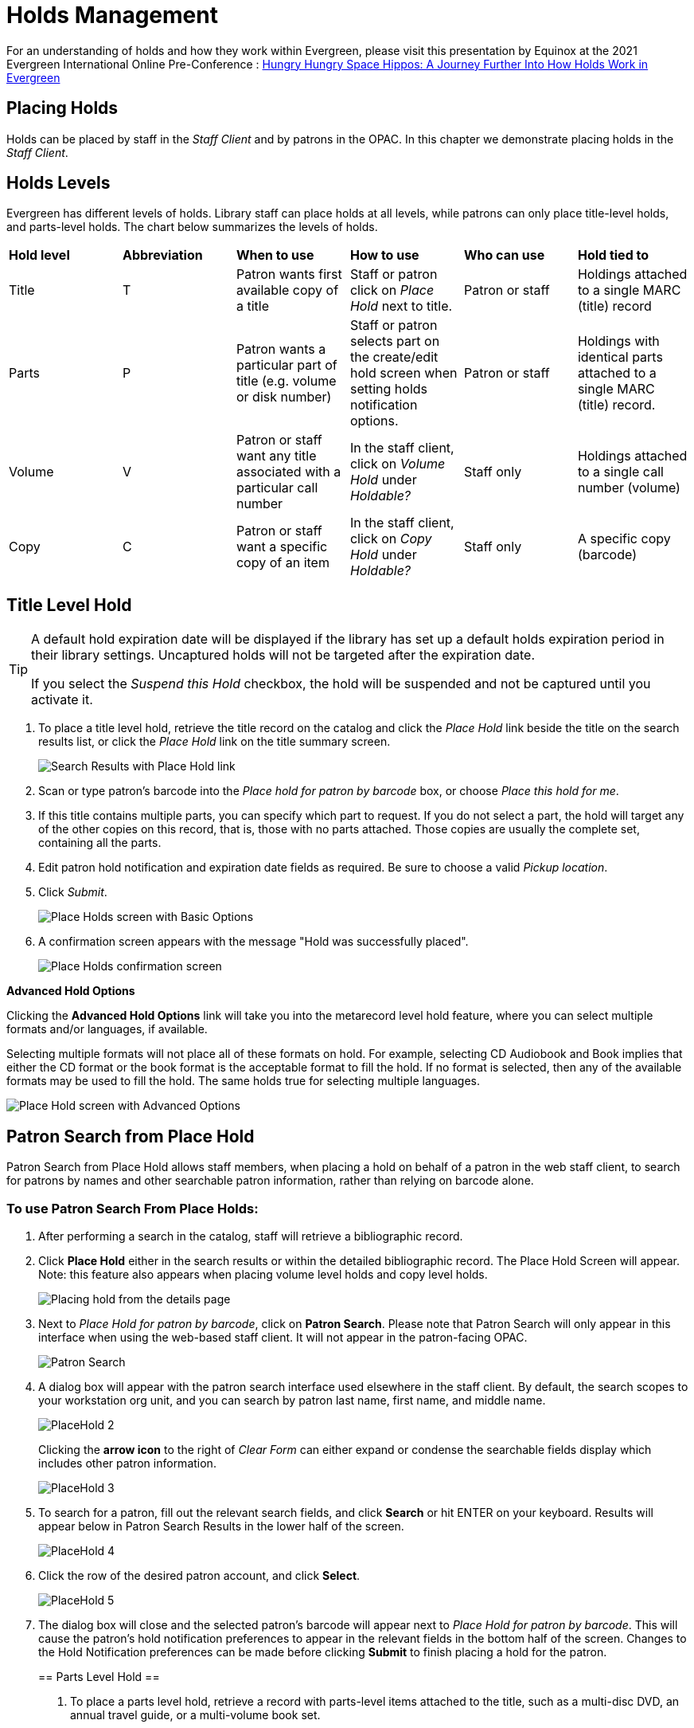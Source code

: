 = Holds Management =

:toc:

For an understanding of holds and how they work within Evergreen, please visit this presentation by Equinox at the 2021 Evergreen International Online Pre-Conference : https://youtu.be/MS0ceUm7New[Hungry Hungry Space Hippos: A Journey Further Into How Holds Work in Evergreen]

== Placing Holds ==

Holds can be placed by staff in the _Staff Client_ and by patrons in the OPAC. In this chapter we demonstrate placing holds in the _Staff Client_.

== Holds Levels ==

Evergreen has different levels of holds. Library staff can place holds at all levels, while patrons can only place title-level holds, and parts-level holds. The chart below summarizes the levels of holds.

|==============================
|*Hold level* |*Abbreviation* |*When to use*        |*How to use*   |*Who can use*    |*Hold tied to*
|Title        |T              |Patron wants first available copy of a title  | Staff or patron click on _Place Hold_ next to title. | Patron or staff | Holdings attached to a single MARC (title) record
|Parts        |P              |Patron wants a particular part of title (e.g. volume or disk number)    | Staff or patron selects part on the create/edit hold screen when setting holds notification options.   |Patron or staff  |Holdings with identical parts attached to a single MARC (title) record.
|Volume       |V              |Patron or staff want any title associated with a particular call number | In the staff client, click on _Volume Hold_ under _Holdable?_ |Staff only |Holdings attached to a single call number (volume)
|Copy         |C              |Patron or staff want a specific copy of an item |In the staff client, click on _Copy Hold_ under _Holdable?_ |Staff only |A specific copy (barcode)
|==============================


== Title Level Hold ==

[TIP]
====================
A default hold expiration date will be displayed if the library has set up a default holds expiration period in their library settings. Uncaptured holds will not be targeted after the expiration date.

If you select the _Suspend this Hold_ checkbox, the hold will be suspended and not be captured until you activate it.
====================

. To place a title level hold, retrieve the title record on the catalog and click the _Place Hold_ link beside the title on the search results list, or click the _Place Hold_ link on the title summary screen.
+
image::hold_management/holds_search_results.jpg[Search Results with Place Hold link]
+
. Scan or type patron's barcode into the _Place hold for patron by
barcode_ box, or choose _Place this hold for me_.
. If this title contains multiple parts, you can specify which part to
request. If you do not select a part, the hold will target any of the
other copies on this record, that is, those with no parts attached.
Those copies are usually the complete set, containing all the parts.
. Edit patron hold notification and expiration date fields as required.
Be sure to choose a valid _Pickup location_.
. Click _Submit_.
+
image::hold_management/place_hold.jpg[Place Holds screen with Basic Options]
+
. A confirmation screen appears with the message "Hold was successfully placed".
+
image::hold_management/hold_confirmation.jpg[Place Holds confirmation screen]

*Advanced Hold Options*

Clicking the *Advanced Hold Options* link will take you into the
metarecord level hold feature, where you can select multiple formats
and/or languages, if available.

Selecting multiple formats will not place all of these formats on hold.
For example, selecting CD Audiobook and Book implies that either the CD
format or the book format is the acceptable format to fill the hold. If
no format is selected, then any of the available formats may be used to
fill the hold. The same holds true for selecting multiple languages.

image::hold_management/advanced_hold.jpg[Place Hold screen with Advanced Options]


== Patron Search from Place Hold ==
Patron Search from Place Hold allows staff members, when placing a hold on behalf of a patron in the web staff client, to search for patrons by names and other searchable patron information, rather than relying on barcode alone.


=== To use Patron Search From Place Holds: ===
1. After performing a search in the catalog, staff will retrieve a bibliographic record.
2. Click *Place Hold* either in the search results or within the detailed bibliographic record. The Place Hold Screen will appear. Note: this feature also appears when placing volume level holds and copy level holds.
+
image::hold_management/hold_details.jpg[Placing hold from the details page]
+
3. Next to _Place Hold for patron by barcode_, click on *Patron Search*. Please note that Patron Search will only appear in this interface when using the web-based staff client.  It will not appear in the patron-facing OPAC.
+
image::hold_management/patron_search_button.jpg[Patron Search]
+
4. A dialog box will appear with the patron search interface used elsewhere in the staff client. By default, the search scopes to your workstation org unit, and you can search by patron last name, first name, and middle name.
+
image::media/PlaceHold-2.JPG[]
+
Clicking the *arrow icon* to the right of _Clear Form_ can either expand or condense the searchable fields display which includes other patron information.
+
image::media/PlaceHold-3.JPG[]
+
5. To search for a patron, fill out the relevant search fields, and click *Search* or hit ENTER on your keyboard. Results will appear below in Patron Search Results in the lower half of the screen.
+
image::media/PlaceHold-4.JPG[]
+
6. Click the row of the desired patron account, and click *Select*.
+
image::media/PlaceHold-5.JPG[]
+
7. The dialog box will close and the selected patron's barcode will appear next to _Place Hold for patron by barcode_. This will cause the patron's hold notification preferences to appear in the relevant fields in the bottom half of the screen. Changes to the Hold Notification preferences can be made before clicking *Submit* to finish placing a hold for the patron.
+

== Parts Level Hold ==

. To place a parts level hold, retrieve a record with parts-level items
attached to the title, such as a multi-disc DVD, an annual travel guide,
or a multi-volume book set.
. Place the hold as you would for a title-level hold, including patron
barcode, notification details, and a valid pickup location.
. Select the applicable part from the _Select a Part_ dropdown menu.
. Click _Submit_.
+
image::hold_management/holds_parts.jpg[Place Holds screen with Basic Options]
+
[TIP]
===============
Requested formats are listed in the _Holdable Part_ column in hold records. Use the _Column Picker_ to display it when the hold record is displayed.
===============

== Placing Holds in Patron Records ==

. Holds can be placed from patron records too. In the patron record on the _Holds_ screen, click the _Place Hold_ button on the left top corner.

. The catalog is displayed in the _Holds_ screen to search for the title on which you want to place a hold.

. Search for the title and click the _Place Hold_ link.

. The patron’s account information is retrieved automatically. Set up the notification and expiration date fields. Click _Place Hold_ and confirm your action in the pop-up window.

. You may continue to search for more titles. Once you are done, click the _Holds_ button on the top to go back to the _Holds_ screen. Click the _Refresh_ button to display your newly placed holds.

=== Placing Multiple Holds on Same Title ===

After a successful hold placement, staff have the option to place another hold on the same title by clicking the link _Place another hold for this title_.  This returns to the hold screen, where a different patron's information can be entered.

image::hold_management/holds_confirmation.jpg[Place another hold link]

This feature can be useful for book groups or new items where a list of waiting patrons needs to be transferred into the system.


== Managing Holds ==

Holds can be cancelled at any time by staff or patrons. Before holds are captured, staff or patrons can suspend them or set them as inactive for a period of time without losing the hold queue position, activate suspended holds, phone number, pick-up location (for multi-branch libraries only), expiration date, activation date for inactive holds, etc. Once a hold is captured, staff can change the pickup location and extend the hold shelf time if required.

As of 3.6, staff and patrons can update hold notification preferences on unfulfilled holds. For more information see xref:circulation:circulation_patron_records_web_client.adoc#update_hold_notifications[Update Notification Preferences].

Staff can edit holds in either patron’s records or the title records. Patrons can edit their holds in their account on the OPAC.

[TIP]
==============
If you use the column picker to change the holds display from one area of the staff client (e.g. the patron record), it will change the display for all parts of the staff client that deal with holds, including the title record holds
display, the holds shelf display, and the pull list display.
==============


[#actions_for_selected_holds]
=== Actions for Selected Holds ===

. Retrieve the patron record and go to the _Holds_ screen.
. Highlight the hold record, then select _Actions_.
+
image::media/holds-managing-1.png[holds-managing-1]
+
. Manage the hold by choosing an action on the list.
.. If you want to cancel the hold, click _Cancel Hold_ from the menu. You are prompted to select a reason and put in a note if required. To finish, click _Apply_.
+
image::media/holds-managing-2.JPG[holds-managing-2]
+
[NOTE]
=============
A captured hold with a status of _On Hold Shelf_ can be cancelled by either staff or patrons. But the status of the item will not change until staff check it in.
=============
.. If you want to suspend a hold or activate a suspended hold, click the appropriate action on the list. You will be prompted to confirm your action. Suspended holds have a _No_ value in the _Active?_ column.
+
[NOTE]
===============
Suspended holds will not be filled but its hold position will be kept. They will automatically become active on the activation date if there is an activation date in the record. Without an activation date, the holds will remain inactive until staff or a patron activates them manually.
===============

.. You may edit the _Activation Date_ and _Expiration Date_ by using the corresponding action on the _Actions_ dropdown menu. You will be prompted to enter the new date. Use the calendar widget to choose a date, then click _Apply_. Use the _Clear_ button to unset the date.
+
image::media/holds-managing-4.JPG[holds-managing-4]
+

.. Hold shelf expire time is automatically recorded in the hold record when a hold is filled. You may edit this time by using the _Edit Shelf Expire Time_ on the _Actions_ dropdown menu. You will be prompted to enter the new date. Use the calendar widget to choose a date, then click _Apply_.

.. If you want to enable or disable phone notification or change the phone number, click _Edit Notification Settings_. You will be prompted to enter the new phone number. Make sure you enter a valid and complete phone number. The phone number is used for this hold only and can be different from the one in the patron account. It has no impact on the patron account. If you leave it blank, no phone number will be printed on the hold slip. If you want to enable or disable email notification for the hold, check _Send Emails_ on the prompt screen.
+
image::media/holds-managing-5_and_6.JPG[holds-managing-5_and_6]
+

.. Pickup location can be changed by clicking _Edit Pickup Library_. Click the dropdown list of all libraries and choose the new pickup location. Click _Submit_.
+
image::media/holds-managing-7.JPG[holds-managing-7]
+
[NOTE]
==============
Staff can change the pickup location for holds with in-transit status. Item will be sent in transit to the new destination. Staff cannot change the pickup location once an item is on the holds shelf.
==============

.. The item’s physical condition is recorded in the copy record as _Good_ or _Mediocre_ in the _Quality_ field. You may request that your holds be filled with copies of good quality only. Click _Set Desired Copy Quality_ on the
_Actions_ list. Make your choice in the pop-up window.
+
image::media/holds-managing-8.JPG[holds-managing-8]


=== Transferring Holds ===

. Holds on one title can be transferred to another with the hold request
time preserved. To do so, you need to find the destination title and
click _Mark for:_ -> _Title Hold Transfer_.
+
image::media/holds-managing-9.png[holds-managing-9]
+
. Select the hold you want to transfer. Click _Actions_ -> _Transfer to Marked Title_.
+
image::media/holds-managing-10.JPG[holds-managing-10]

=== Cancelled Holds ===

. Cancelled holds can be displayed. Click the _Recently Cancelled Holds_ button on the _Holds_ screen.
+
image::media/holds-managing-11.JPG[holds-managing-11]
+
. You can un-cancel holds.
+
image::media/holds-managing-12.JPG[holds-managing-12]
+
Based on your library’s setting, hold request time can be reset when a hold is un-cancelled.


=== Viewing Details & Adding Notes to Holds ===

. You can view details of a hold by selecting a hold then clicking the _Detail View_ button on the _Holds_ screen.
+
image::media/holds-managing-13.JPG[holds-managing-13]
+
. You may add a note to a hold in the _Detail View_.
+
image::media/holds-managing-14.JPG[holds-managing-14]
+
. Notes can be printed on the hold slip if the _Print on slip?_ checkbox
is selected. Enter the message, then click _OK_.
+
image::media/holds-managing-15.JPG[holds-managing-15]


=== Displaying Queue Position ===

Using the Column Picker, you can display _Queue Position_.

image::media/queue_positions.jpg[holds-managing-16]


=== Managing Holds in Title Records ===

. Retrieve and display the title record in the catalog.
. Click _Actions_ -> _View Holds_.
+
image::media/holds-managing-17.png[holds-managing-17]
+
. All holds on this title to be picked up at your library are displayed. Use the _Pickup Library_ to view holds to be picked up at other libraries.
+
image::media/holds-managing-18.png[holds-managing-18]
+
. Highlight the hold you want to edit. Choose an action from the
_Actions_ menu. For more information see the
xref:#actions_for_selected_holds[Actions for Selected Holds] section. For
example, you can retrieve the hold requestor’s account by selecting
_Retrieve Patron_ from this menu.
+
image::media/holds-managing-19.png[holds-managing-19]


=== Retargeting Holds ===

Holds need to be retargeted whenever a new item is added to a record, or after some types of item status changes, for instance when an item is changed from _On Order_ to _In Process_. The system does not automatically recognize the newly added items as available to fill holds.

. View the holds for the item.

. Highlight all the holds for the record, which have a status of _Waiting for Copy_. If there are a lot of holds, it may be helpful to sort the holds by _Status_.

. Click on the head of the status column.

. Under _Actions_, select _Find Another Target_.

. A window will open asking if you are sure you would like to reset the holds for these items.

. Click _Yes_. Nothing may appear to happen, or if you are retargeting a lot of holds at once, your screen may go blank or seem to freeze for a moment while the holds are retargeted.

. When the screen refreshes, the holds will be retargeted. The system will now recognize the new items as available for holds.


=== Pulling & Capturing Holds ===

==== Holds Pull List ====

There are usually four statuses a hold may have: _Waiting for Copy_, _Waiting for Capture_, _In Transit_ and _Ready for Pickup_.

. *Waiting-for-copy*: all holdable copies are checked out or not available.

. *Waiting-for-capture*: an available copy is assigned to the hold. The item shows up on the _Holds Pull List_ waiting for staff to search the shelf and capture the hold.

. *In Transit*: holds are captured at a non-pickup branch and on the way to the pick-up location.

. *Ready-for-pick-up*: holds are captured and items are on the _Hold Shelf_ waiting for patrons to pick up. Besides capturing holds when checking in items, Evergreen matches holds with available items in your library at regular
intervals. Once a matching copy is found, the item’s barcode number is assigned to the hold and the item is put on the _Holds Pull List_. Staff can print the _Holds Pull List_ and search for the items on shelves.

. To retrieve your _Holds Pull List_, select _Circulation_ -> _Pull List for Hold Requests_.
+
image::media/holds-pull-1.png[holds-pull-1]
+
. The _Holds Pull List_ is displayed. You may re-sort it by clicking the column labels, e.g. _Title_. You can also add fields to the display by using the column picker.
+
image::media/holds-pull-2.png[holds-pull-2]
+
[NOTE]
===========
Column adjustments will only affect the screen display and the CSV download for the holds pull list. It will not affect the printable holds pull list.
===========

. The following options are available for printing the pull list:

* _Print Full Pull List_ prints _Title_, _Author_, _Shelving Location_, _Call Number_ and _Item Barcode_. This method uses less paper than the alternate strategy.

* _Download CSV_ – This option is available from the _List Actions_ button (adjacent to the _Page "#"_ button) and saves all fields in the screen display to a CSV file. This file can then be opened in Excel or another spreadsheet program. This option provides more flexibility in identifying fields that should be printed.
+
image::media/holds-pull-4.png[holds-pull-4]
+
With the CSV option, if you are including barcodes in the holds pull list, you will need to take the following steps to make the barcode display properly: in Excel, select the entire barcode column, right-click and select _Format Cells_, click _Number_ as the category and then reduce the number of decimal places to 0.

. You may perform hold management tasks by using the _Actions_ dropdown list.

The _Holds Pull List_ is updated constantly. Once an item on the list is no longer available or a hold on the list is captured, the items will disappear from the list. The _Holds Pull List_ should be printed at least once a day.

==== Capturing Holds ====

Holds can be captured when a checked-out item is returned (checked in) or an item on the _Holds Pull List_ is retrieved and captured. When a hold is captured, the hold slip will be printed and if the patron has chosen to be notified by email, the email notification will be sent out. The item should be put on the hold shelf.

. To capture a hold, select _Circulation_ -> _Capture Holds_ (or press
_Shift-F2_).
+
image::media/holds-pull-5.png[holds-pull-5]
+
. Scan or type barcode and click _Submit_.
+
image::media/holds-pull-6.png[holds-pull-6]
+
. The following hold slip is automatically printed. If your workstation
is not setup for silent printing (via Hatch), then a print window will appear.
+
image::media/holds-pull-7.png[holds-pull-7]
+
. If the item should be sent to another location, a hold transit slip
will be printed. If your workstation is not setup for silent printing
(via Hatch), then another print window will appear.
+
[TIP]
===============
If a patron has an _OPAC/Staff Client Holds Alias_ in his/her account, it will be used on the hold slip instead of the patron’s name. Holds can also be captured on the _Circulation_ -> _Check In Items_ screen where you have more control over automatic slip printing.
===============


=== Handling Missing and Damaged Items ===

If an item on the holds pull list is missing or damaged, you can change its status directly from the holds pull list.

. From the _Holds Pull List_, right-click on the item and either select _Mark Item Missing_ or _Mark Item Damaged_.
+
image::media/holds-pull-9.png[holds-pull-9]
+
. Evergreen will update the status of the item and will immediately retarget the hold.


=== Holds Notification Methods ===

. In Evergreen, patrons can set up their default holds notification method in _Preferences_ section of the account.  Go to _Preferences_ and click _Notifications_.
+
image::hold_management/holds_preferences_nav.jpg[Hold Notification Navigation]
+
image::hold_management/holds_preferences_menu.jpg[Hold Notification Navigation]
+
. Patrons with a default notification preference for phone will see their phone number at the time they place a hold. The checkboxes for email and phone notification will also automatically be checked (if an email or phone number has been assigned to the account).
+
image::hold_management/placing_hold_notifications.jpg[Placing Hold]
+
. The patron can remove these checkmarks at the time they place the hold or they can enter a different phone number if they prefer to be contacted at a different number. The patron cannot change their e-mail address at this time.

. A patron can update their hold notification preferences any time before a hold is fulfilled. See xref:circulation:circulation_patron_records_web_client.adoc#update_hold_notifications_opac[Update Notification Preferences in the OPAC] for more information.

. When the hold becomes available, the holds slip will display the patron’s e-mail address only if the patron selected the _Notify by Email by default when a hold is ready for pickup?_ checkbox. It will display a phone number only if the patron selected the _Notify by Phone by default when a hold is ready for pickup?_ checkbox.

[NOTE]
If the patron changes their contact telephone number when placing the hold, this phone number will display on the holds slip. It will not necessarily be the same phone number contained in the patron’s record.


=== Clearing Shelf-Expired Holds ===

. Items with _Ready-for-Pickup_ status are on the _Holds Shelf_. The _Holds Shelf_ can help you manage items on the holds shelf. To see the holds shelf list, select _Circulation_ -> _Holds Shelf_.
+
image::media/holds-clearing-1.png[holds-clearing-1]
+
. The _Holds Shelf_ is displayed. Note the _Actions_ menu is available, as in the patron record.
+
You can cancel stale holds here.
+
image::media/holds-clearing-2.png[holds-clearing-2]
+
. Use the column picker to add and remove fields from this display. Two fields you may want to display are _Shelf Expire Time_ and _Shelf Time_.
+
image::media/holds-clearing-3.png[holds-clearing-3]
+
. Click the _Show Clearable Holds_ button to list expired holds, wrong-shelf holds and canceled holds only. Expired holds are holds that expired before today's date.
+
image::media/holds-clearing-4.png[holds-clearing-4]
+
. Click the _Print Full List_ button if you need a printed list. To format the printout customize the *Holds Shelf* receipt template. This can be done in _Administration_ -> _Workstation_ -> _Print Templates_.

. The _Clear These Holds_ button becomes enabled when viewing clearable
holds. Click it and the expired holds will be canceled.

. Bring items down from the hold shelf and check them in.

[IMPORTANT]
=============
If you cancel a ready-for-pickup hold, you must check in the item to make it available for circulation or trigger the next hold in line.
=============

Hold shelf expire time is inserted when a hold achieves on-hold-shelf status. It is calculated based on the interval entered in _Local Admin_ -> _Library Settings_ -> _Default hold shelf expire interval_.

[NOTE]
===========
The clear-hold-shelf function cancels shelf-expired holds only. It does not include holds canceled by patron. Staff needs to trace these items manually according to the hold slip date.
===========

[[managing_hopeless_holds]]
== Managing Hopeless Holds ==

Unfulfillable holds are colloquially known as “hopeless holds.”  In previous versions of Evergreen, staff relied on reports to generate lists of unfulfillable holds.  New improvements are intended to provide staff with an easy way to retrieve a list of unfulfillable (“hopeless”) holds and perform actions on them to move them out of their hopeless condition.

=== Identifying a Hopeless Hold ===

A hold is considered hopeless when there are no copies in `hold_copy_map` or when all copies in `hold_copy_map` are in a item status with the new `hopeless_prone` property set to “True.”  

[[hopeless_prone_item_status_property]]
=== Hopeless Prone Item Status Property ===

Item statuses have an additional property available called “hopeless prone,” indicating that items within that status may become unfulfillable.  This new item status property can be applied to any status that may result in unfulfillable holds, such as “Missing” or “Lost.” The hopeless prone property is set to “false” by default.  It can be modified in the Item Statuses interface.  Like all item statuses, this is globally applied without regard to Organizational Unit.  

Please note that existing hold statuses (e.g., Waiting for Item) continue to work as expected, and no additional hold statuses were created as part of the development of this feature.

image::media/hopeless_prone_item_status.png[Item status configuration screen]  

==== Applying the Hopeless Prone Item Status Property ====

. Go to *Administration -> Server Administration -> Item Statuses*
. Double-click the item status you want to edit
. Check the checkbox for *Prone to Hopeless Holds?* to apply the property
. Select *Save* to save your changes.

[[hopeless_holds_interface]]
=== Hopeless Holds Interface ===

The Hopeless Holds interface is used to retrieve a list of unfulfillable holds and perform actions on them.  It is accessible through *Administration -> Local Administration -> Hopeless Holds* to staff with permissions to view and modify holds.

The interface displays a grid similar to that of Holds Requests, with a list of holds that are considered unfulfillable.  Requests are added to this list based on whether there is a value in the Hopeless Date field, which is stored in the `action.hold_request` table.  

image::media/hopeless_holds_interface.png[Hopeless Holds page in Local Administration]

The hold targeter sets (or unsets) the hopeless date value for every hold request based on whether any eligible copies are found to potentially fill the hold.  The first date the hold targeter finds the request unfulfillable is entered in the Hopeless Date field and remains there until unset.  Choosing the action “Find Another Target” will reset the Hopeless Date field in addition to its usual function of triggering the hold targeter.

The list of hold requests can be filtered by hopeless date range and/or pickup library.  Pickup library defaults to the workstation library and retrieves results for the selected library and its descendents.  

All columns in the grid can be sorted by clicking the column header.  The following columns are visible by default:
  
* Hold ID
* Patron Barcode
* Request Date
* Hold Type
* Pickup Library
* Title
* Holdable Formats
* Hopeless Date
* Status
* Part Label

Additional columns are available through the column picker, including the standard column options associated with Holds.

After selecting one or more hold requests from the list, staff can use the Actions menu to perform a variety of tasks.  All actions activate new tabs for each selected record.  Available actions are similar to those found in other holds-related menus (e.g., Cancel Hold, Modify Hold(s), Find Another Target.)  

Additional actions include:

* *Add Holdings* - opens the selected bibliographic records in the Holdings Editor for the purposes of adding new items to the records; this action is disabled if there are metarecord holds among the selected requests
* *Show in Catalog* - opens the selected bibliographic records in OPAC view
* *View/Place Orders* - opens the selected bibliographic records in Acquisitions, where staff can add the titles to a selection list, add the titles to an existing purchase order, or create a new purchase order; this action is disabled if there are metarecord holds among the selected requests

image::media/hopeless_holds_actions.png[Actions menu in Hopeless Holds interface]

TIP: If you use a popup blocker on your browser, it must be configured to allow multiple popups.  If a user selects multiple rows and chooses an action like “Retrieve Patron,” each one appears in a new tab.

== Alternate Hold Pick up Location ==

*Abstract*

This feature enables libraries to configure an alternate hold pick up
location.  The alternate pick up location will appear in the staff
client to inform library staff that a patron has a hold waiting at that
location.  In the stock Evergreen code, the default alternate location
is called "Behind Desk".

*Configuration*

The alternate pick up location is disabled in Evergreen by default.  It
can be enabled by setting *Holds: Behind Desk Pickup Supported* to
'True' in the Library Settings Editor.

Libraries can also choose to give patrons the ability to opt-in to pick up holds at the alternate location through their OPAC account.  To add this option, set the *OPAC/Patron Visible* field in the User Setting Type *Hold is behind Circ Desk* to 'True'.  The User Setting Types can be found under *Administration -> Server Administration ->  User Setting Types*.

*Display*

When enabled, the alternate pick up location will be displayed under the
Holds button in the patron account.

image::media/custom_hold_pickup_location1.png[Custom Hold Pickup Location]


If configured, patrons will see the option to opt-in to the alternate location in the _Account Preferences_ section of their OPAC Account.

image::media/custom_hold_pickup_location2.jpg[OPAC Account]


== Display Hold Types on Pull Lists ==

This feature ensures that the hold type can be displayed on all hold interfaces.

You will find the following changes to the hold type indicator:

. The hold type indicator will display by default on all XUL-based hold
interfaces. XUL-based hold interfaces are those that number the items on the
interface.  This can be overridden by saving column configurations that remove
the _Type_ column.
. The hold type indicator will display by default on the HTML-based pull list.
To access, click _Circulation_ -> _Pull List for Hold Requests_ -> _Print Full
Pull List (Alternate Strategy)_.
. The hold type indicator can be added to the Simplified Pull List.  To access,
click _Circulation_ -> _Pull List for Hold Requests_ -> _Simplified Pull List
Interface_.

To add the hold type indicator to the simplified pull list, click _Simplified
Pull List Interface_, and right click on any of the column headers.  The Column
Picker appears in a pop up window.  Click the box adjacent to _Hold Type_, and
Click _Save_. The _Simplified Pull List Interface_ will now include the hold
type each time that you log into the staff client.

image::media/Display_Hold_Types_on_Pull_Lists1.jpg[Display_Hold_Types_on_Pull_Lists1]

[[hold_groups]]
== Hold Groups

indexterm:[Hold Groups,User Buckets,Hold Subscriptions]

The Hold Groups feature allows library staff to create lists of
patrons that can then be used to place multiple title-level holds on the
same bibliographic record. This is useful for book clubs, new or
on-order items, and/or high demand items.

The Hold Groups interface is based on the xref:circulation:circulation_patron_records_web_client.adoc#_user_buckets[User Buckets]
feature, where staff can create lists of patrons and perform batch
actions for each user on the list.

=== Notable Features of Hold Groups

Patrons can be added to a Hold Group by patron barcode, by an integrated
patron search in the Hold Group interface, and through the normal patron
search.

Hold placement can be randomized so that when a hold is placed it does
not always follow the order in which patrons were added to the Hold
Group, thereby ensuring a fairly distributed holds queue placement for
members of the Hold Group.

Hold Groups for an individual patron are visible on that patron’s record
under *Other -> Hold Groups*.

Hold Groups can be made visible to the patron through the public
catalog. From *My Account*, patrons can view their current hold Hold
Groups and remove themselves from a Hold Group if desired.

Like User Buckets, hold Hold Groups are visible only to the staff member
who created them but can be shared through Bucket ID.

Please see xref:admin:hold_groups_admin.adoc[Hold Groups Administration] for information on some of the technical
developments related to this feature.

Please see xref:opac:my_account.adoc#hold_groups_opac[Hold Groups OPAC] for information on using Hold Groups from the OPAC My Account interface.

=== Hold Groups Staff Interface 

The new Hold Groups interface is found under *Circulation -> Hold
Groups*.

The interface is divided into four tabs:

* *Hold Groups* - The *Hold Groups* tab provides an overview of all Hold
Groups created by the logged in user. New Hold Groups can be created
from this tab.

* *Current Users* - The *Current Users* tab is used to view the list of
users on the open Hold Group. Hold Groups can also be created, edited,
and deleted from this tab. Access to shared Hold Groups can be found on
this tab as well.

* *Add Users* - The *Add Users* tab is used to identify patrons to add to
the open Hold Group.

* *Hold Events* - The *Hold Events* tab displays a list of holds placed
for users in the open Hold Group. Holds can be initiated and canceled
from this tab as well.

As with other interfaces in Evergreen, the tabs for Current Users, Add
Users, and Holds Events include checkboxes for each line (users, holds,
etc.), which are used to activate the Actions menu. The Actions menu is
different on each tab and allows for actions appropriate to the purpose
of the section.

Double-clicking on a Hold Group will open the Hold Group in the *Current
Users* tab.

=== Staff Workflows

The following workflows detail how to create new Hold Groups, add users
to a Hold Group, edit and delete a Hold Group, and place holds for a
Hold Group.

==== Create a New Hold Group

. Go to *Circulation -> Hold Groups*.
. On the Hold Group tab, click *New Hold Group*.
. Enter a name for the Hold Group.
. Enter a description for the Hold Group (optional).
. Choose the owning library from the drop-down (defaults to the
workstation library).
. If you want the Hold Group to be visible to the patrons on the list,
check the *Visible to Patrons?* checkbox.
. Click *Create Bucket*.


The same workflow may be used on the *Current Users* and *Add Users*
tabs to create a new Hold Group.

image::media/new_hold_group.png[Create New Hold Group]

==== Add Users to a Hold Group

Patrons can be added to a Hold Group by barcode, by searching for a
patron with an integrated patron search on the Add Users tab, or by a
normal patron search. Staff must have PLACE_HOLD permissions to add
patrons to a Hold Group at least at the same organizational unit depth
(library) as the patron they are trying to add. For example, a staff
member with branch level permissions for Branch A could only add patrons
to Hold Groups owned by Branch A. If they needed to add patrons to
Branch B or Branch C too, they would need system or consortial-level
permissions.

[NOTE]
=============
Remember to select the proper hold group under *Hold Groups* by double-clicking
the group selection before adding or editing users.  
=============

===== Add Users By Barcode

. Go to *Circulation -> Hold Groups*.
. Double-click the name of the Hold Group you wish to add patrons to.
. Go to the *Add Users* tab.
. Scan or enter the patron barcode into the *Scan Barcode* field.
. Added patrons appear in a list under the *Add All To Hold Group* button.
Users in this list are considered pending and have not yet been added to
the Hold Group. Note that the parenthetical number for *Add Users*
increases to display the number of pending users.
. Continue adding barcodes as needed.
. From the list, select one or more users with the checkboxes at the
beginning of each row or select all users with the checkbox at the list.
. Use the *Actions* button (or right click any user line) and choose *Add
to Hold Group*. The users will now appear on the *Current Users* tab as
part of the Hold Group.

image::media/add_patrons.png[Add Users to Hold Group]

===== Add Users With Integrated Patron Search 

. Go to *Circulation -> Hold Groups*.
. Double-click the name of the Hold Group you wish to add patrons to.
. Go to the *Add Users* tab.
. Click *Search for Patron*. A patron search pop-up opens. The search is
scoped to the workstation of the logged in staff member, but can be
expanded by using the additional search fields.
. Enter search criteria into the appropriate fields. The pop-up defaults
to the basic patron search. Additional search fields are available by
clicking the down-arrow button to the right of the Search button. This
option is sticky.
. Click *Search* or hit the *Enter* key. Results appear in the bottom
portion of the pop-up window.
. Click anywhere on a row in the results list to select that patron.
. Click *Select*. The patron is added to the list of pending users. Users
on this list have not yet been added to the Hold Group. Note that the
parenthetical number for Add Users increases to display the number of
pending users.
. Continue adding patrons as needed.
. From the list, select one or more users with the checkboxes at the
beginning of each row or select all users with the checkbox at the list.
. Use the Actions button (or right click any user line) and choose *Add to
Hold Group*. The users will now appear on the *Current Users* tab as
part of the Hold Group.
. You can add some or all of the users in the pending users list to
different Hold Groups without entering barcodes or searching again.
Simply go to the *Hold Groups* tab and double-click another Hold Group
from the list. Return to the *Add Users* tab and select the users you
wish to add to the new Hold Group, and use the Actions menu to add them
to the Hold Group.

===== Add Users From Patron Search

. Go to *Search -> Search for Patrons*.
. Enter your search criteria.
. Use the checkboxes on each patron search result to select one or more
patrons.
. Click *Add to Bucket*.
. A list of Hold Groups, as well as other patron buckets, are visible.
(Only those Hold Groups created by the logged in user are visible.)
Choose the Hold Group to which you want to add the patron(s) or create a
new Hold Group.
. A message displays on the bottom right corner of the screen to confirm
whether the patrons were added successfully to the Hold Group.

==== Edit An Existing Hold Group

. Go to *Circulation -> Hold Groups*.
. On the Hold Groups tab, double-click the Hold Group you wish to modify.
This will open the Hold Group in the Current Users tab.
. Click the Hold Groups button and choose Edit Hold Group.
. The *Edit Bucket* pop-up will open. You can edit the name, description,
owning library, or visibility.

==== Place Holds For a Hold Group

Holds can be placed from the Hold Groups interface or by searching the
catalog. Staff must have MANAGE_BATCH_HOLDS permissions to place a batch
hold or cancel holds with this interface.

===== From the Hold Groups Interface

. Go to *Circulation -> Hold Groups*.
. From the *Hold Groups* tab, double-click a Hold Group. The Hold Group
will open in the *Current Users* tab.
. Go to the *Hold Events* tab.
. Click on *New Hold Group Event*.
. Enter the *Record ID* number for the bibliographic record on which you
wish to place the hold.
. Use the checkbox to override all hold-blocking conditions possible if
desired.
. Click *Create Event*.

image::media/new_hold_group_event.png[New Hold Group Event]

===== From Searching the Catalog

. Search the catalog to identify the record on which you wish to place a
hold
. Click “Place Hold” from the results or detailed record. The Hold
Placement page appears.
. Use the radio button to choose Place hold for patron Hold Group and use
the drop-down to choose the Hold Group from the
list.
+
image::media/catalog_place_hold.png[Hold Group From Catalog]
+
. Please note that most additional hold options (e.g., choosing the pickup
library or notification preferences) are disabled for holds placed by
Hold Group. Pickup location and notification preferences adhere to the
defaults for the respective patrons. Patrons can edit their notification
preferences and pickup locations from My Account on the public catalog
after the hold is placed. Holds may be suspended and an activate date
added if desired.
. Click Submit.

Holds can be cancelled from the Hold Events tab by selecting the hold
and using the Actions menu and choosing *Cancel Hold Group Event.*

==== Deleting a Hold Group

Hold Groups can be deleted on the Current Users tab. Deleting a Hold
Group does not cancel any holds placed through the Hold Group.

. Go to *Circulation -> Hold Groups*.
. From the Hold Group tab, double-click the Hold Group you wish to delete.
This will open the Hold Group in the Current Users tab.
. Click the *Hold Groups* dropdown and choose *Delete Hold Group*.
+
image::media/delete_hold_group.png[Delete Hold Group]

=== From the My Account Interface in the OPAC

If a hold group is patron visible, then the information
will be available for viewing under *Holds/Ready* 
and *Hold Groups*.  Here a table will display hold group
information and patrons can remove themselves from a group
if desired.

image::hold_management/hold_groups_menu_opac.jpg[Hold Group Option in OPAC]

[NOTE]
====================
If the patron is not part of a hold group that is patron visible,
the *Hold Groups* option won't appear in their OPAC account menu.
====================